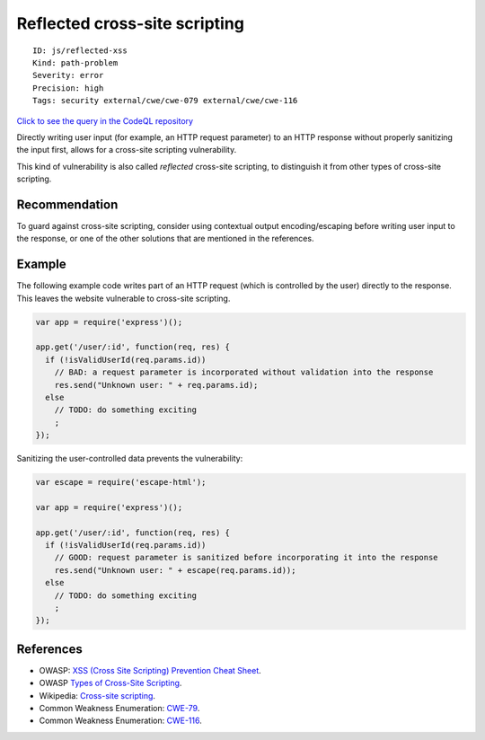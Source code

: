 Reflected cross-site scripting
==============================

::

    ID: js/reflected-xss
    Kind: path-problem
    Severity: error
    Precision: high
    Tags: security external/cwe/cwe-079 external/cwe/cwe-116

`Click to see the query in the CodeQL
repository <https://github.com/github/codeql/tree/main/javascript/ql/src/Security/CWE-079/ReflectedXss.ql>`__

Directly writing user input (for example, an HTTP request parameter) to
an HTTP response without properly sanitizing the input first, allows for
a cross-site scripting vulnerability.

This kind of vulnerability is also called *reflected* cross-site
scripting, to distinguish it from other types of cross-site scripting.

Recommendation
--------------

To guard against cross-site scripting, consider using contextual output
encoding/escaping before writing user input to the response, or one of
the other solutions that are mentioned in the references.

Example
-------

The following example code writes part of an HTTP request (which is
controlled by the user) directly to the response. This leaves the
website vulnerable to cross-site scripting.

.. code:: javascript

    var app = require('express')();

    app.get('/user/:id', function(req, res) {
      if (!isValidUserId(req.params.id))
        // BAD: a request parameter is incorporated without validation into the response
        res.send("Unknown user: " + req.params.id);
      else
        // TODO: do something exciting
        ;
    });

Sanitizing the user-controlled data prevents the vulnerability:

.. code:: javascript

    var escape = require('escape-html');

    var app = require('express')();

    app.get('/user/:id', function(req, res) {
      if (!isValidUserId(req.params.id))
        // GOOD: request parameter is sanitized before incorporating it into the response
        res.send("Unknown user: " + escape(req.params.id));
      else
        // TODO: do something exciting
        ;
    });

References
----------

-  OWASP: `XSS (Cross Site Scripting) Prevention Cheat
   Sheet <https://cheatsheetseries.owasp.org/cheatsheets/Cross_Site_Scripting_Prevention_Cheat_Sheet.html>`__.
-  OWASP `Types of Cross-Site
   Scripting <https://www.owasp.org/index.php/Types_of_Cross-Site_Scripting>`__.
-  Wikipedia: `Cross-site
   scripting <http://en.wikipedia.org/wiki/Cross-site_scripting>`__.
-  Common Weakness Enumeration:
   `CWE-79 <https://cwe.mitre.org/data/definitions/79.html>`__.
-  Common Weakness Enumeration:
   `CWE-116 <https://cwe.mitre.org/data/definitions/116.html>`__.
